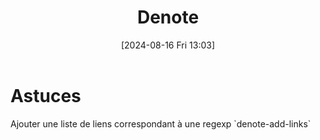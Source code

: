 #+title:      Denote
#+date:       [2024-08-16 Fri 13:03]
#+filetags:   :emacs:
#+identifier: 20240816T130301

* Astuces
Ajouter une liste de liens correspondant à une regexp
`denote-add-links`

